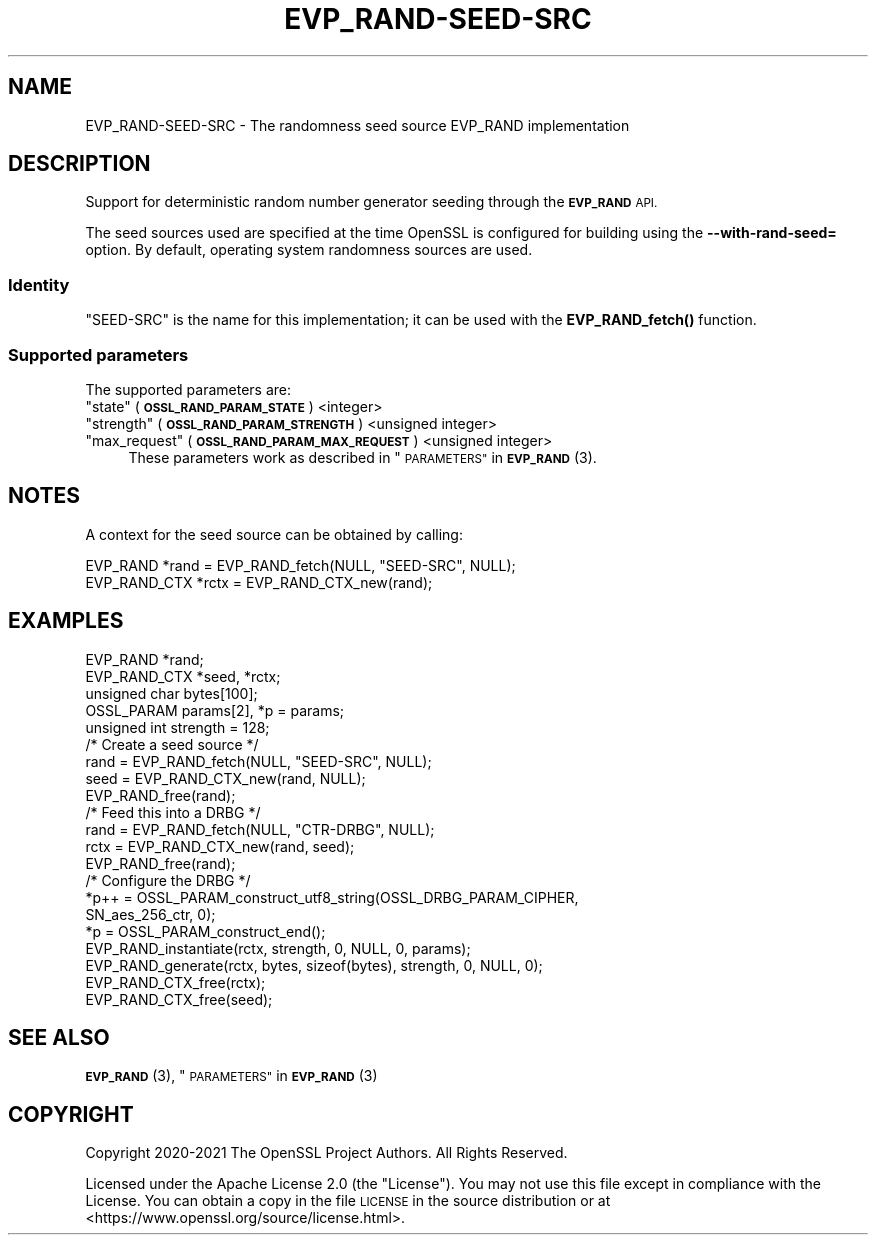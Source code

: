 .\" Automatically generated by Pod::Man 4.14 (Pod::Simple 3.42)
.\"
.\" Standard preamble:
.\" ========================================================================
.de Sp \" Vertical space (when we can't use .PP)
.if t .sp .5v
.if n .sp
..
.de Vb \" Begin verbatim text
.ft CW
.nf
.ne \\$1
..
.de Ve \" End verbatim text
.ft R
.fi
..
.\" Set up some character translations and predefined strings.  \*(-- will
.\" give an unbreakable dash, \*(PI will give pi, \*(L" will give a left
.\" double quote, and \*(R" will give a right double quote.  \*(C+ will
.\" give a nicer C++.  Capital omega is used to do unbreakable dashes and
.\" therefore won't be available.  \*(C` and \*(C' expand to `' in nroff,
.\" nothing in troff, for use with C<>.
.tr \(*W-
.ds C+ C\v'-.1v'\h'-1p'\s-2+\h'-1p'+\s0\v'.1v'\h'-1p'
.ie n \{\
.    ds -- \(*W-
.    ds PI pi
.    if (\n(.H=4u)&(1m=24u) .ds -- \(*W\h'-12u'\(*W\h'-12u'-\" diablo 10 pitch
.    if (\n(.H=4u)&(1m=20u) .ds -- \(*W\h'-12u'\(*W\h'-8u'-\"  diablo 12 pitch
.    ds L" ""
.    ds R" ""
.    ds C` ""
.    ds C' ""
'br\}
.el\{\
.    ds -- \|\(em\|
.    ds PI \(*p
.    ds L" ``
.    ds R" ''
.    ds C`
.    ds C'
'br\}
.\"
.\" Escape single quotes in literal strings from groff's Unicode transform.
.ie \n(.g .ds Aq \(aq
.el       .ds Aq '
.\"
.\" If the F register is >0, we'll generate index entries on stderr for
.\" titles (.TH), headers (.SH), subsections (.SS), items (.Ip), and index
.\" entries marked with X<> in POD.  Of course, you'll have to process the
.\" output yourself in some meaningful fashion.
.\"
.\" Avoid warning from groff about undefined register 'F'.
.de IX
..
.nr rF 0
.if \n(.g .if rF .nr rF 1
.if (\n(rF:(\n(.g==0)) \{\
.    if \nF \{\
.        de IX
.        tm Index:\\$1\t\\n%\t"\\$2"
..
.        if !\nF==2 \{\
.            nr % 0
.            nr F 2
.        \}
.    \}
.\}
.rr rF
.\"
.\" Accent mark definitions (@(#)ms.acc 1.5 88/02/08 SMI; from UCB 4.2).
.\" Fear.  Run.  Save yourself.  No user-serviceable parts.
.    \" fudge factors for nroff and troff
.if n \{\
.    ds #H 0
.    ds #V .8m
.    ds #F .3m
.    ds #[ \f1
.    ds #] \fP
.\}
.if t \{\
.    ds #H ((1u-(\\\\n(.fu%2u))*.13m)
.    ds #V .6m
.    ds #F 0
.    ds #[ \&
.    ds #] \&
.\}
.    \" simple accents for nroff and troff
.if n \{\
.    ds ' \&
.    ds ` \&
.    ds ^ \&
.    ds , \&
.    ds ~ ~
.    ds /
.\}
.if t \{\
.    ds ' \\k:\h'-(\\n(.wu*8/10-\*(#H)'\'\h"|\\n:u"
.    ds ` \\k:\h'-(\\n(.wu*8/10-\*(#H)'\`\h'|\\n:u'
.    ds ^ \\k:\h'-(\\n(.wu*10/11-\*(#H)'^\h'|\\n:u'
.    ds , \\k:\h'-(\\n(.wu*8/10)',\h'|\\n:u'
.    ds ~ \\k:\h'-(\\n(.wu-\*(#H-.1m)'~\h'|\\n:u'
.    ds / \\k:\h'-(\\n(.wu*8/10-\*(#H)'\z\(sl\h'|\\n:u'
.\}
.    \" troff and (daisy-wheel) nroff accents
.ds : \\k:\h'-(\\n(.wu*8/10-\*(#H+.1m+\*(#F)'\v'-\*(#V'\z.\h'.2m+\*(#F'.\h'|\\n:u'\v'\*(#V'
.ds 8 \h'\*(#H'\(*b\h'-\*(#H'
.ds o \\k:\h'-(\\n(.wu+\w'\(de'u-\*(#H)/2u'\v'-.3n'\*(#[\z\(de\v'.3n'\h'|\\n:u'\*(#]
.ds d- \h'\*(#H'\(pd\h'-\w'~'u'\v'-.25m'\f2\(hy\fP\v'.25m'\h'-\*(#H'
.ds D- D\\k:\h'-\w'D'u'\v'-.11m'\z\(hy\v'.11m'\h'|\\n:u'
.ds th \*(#[\v'.3m'\s+1I\s-1\v'-.3m'\h'-(\w'I'u*2/3)'\s-1o\s+1\*(#]
.ds Th \*(#[\s+2I\s-2\h'-\w'I'u*3/5'\v'-.3m'o\v'.3m'\*(#]
.ds ae a\h'-(\w'a'u*4/10)'e
.ds Ae A\h'-(\w'A'u*4/10)'E
.    \" corrections for vroff
.if v .ds ~ \\k:\h'-(\\n(.wu*9/10-\*(#H)'\s-2\u~\d\s+2\h'|\\n:u'
.if v .ds ^ \\k:\h'-(\\n(.wu*10/11-\*(#H)'\v'-.4m'^\v'.4m'\h'|\\n:u'
.    \" for low resolution devices (crt and lpr)
.if \n(.H>23 .if \n(.V>19 \
\{\
.    ds : e
.    ds 8 ss
.    ds o a
.    ds d- d\h'-1'\(ga
.    ds D- D\h'-1'\(hy
.    ds th \o'bp'
.    ds Th \o'LP'
.    ds ae ae
.    ds Ae AE
.\}
.rm #[ #] #H #V #F C
.\" ========================================================================
.\"
.IX Title "EVP_RAND-SEED-SRC 7ossl"
.TH EVP_RAND-SEED-SRC 7ossl "2023-09-19" "3.0.11" "OpenSSL"
.\" For nroff, turn off justification.  Always turn off hyphenation; it makes
.\" way too many mistakes in technical documents.
.if n .ad l
.nh
.SH "NAME"
EVP_RAND\-SEED\-SRC \- The randomness seed source EVP_RAND implementation
.SH "DESCRIPTION"
.IX Header "DESCRIPTION"
Support for deterministic random number generator seeding through the
\&\fB\s-1EVP_RAND\s0\fR \s-1API.\s0
.PP
The seed sources used are specified at the time OpenSSL is configured for
building using the \fB\-\-with\-rand\-seed=\fR option.  By default, operating system
randomness sources are used.
.SS "Identity"
.IX Subsection "Identity"
\&\*(L"SEED-SRC\*(R" is the name for this implementation; it can be used with the
\&\fBEVP_RAND_fetch()\fR function.
.SS "Supported parameters"
.IX Subsection "Supported parameters"
The supported parameters are:
.ie n .IP """state"" (\fB\s-1OSSL_RAND_PARAM_STATE\s0\fR) <integer>" 4
.el .IP "``state'' (\fB\s-1OSSL_RAND_PARAM_STATE\s0\fR) <integer>" 4
.IX Item "state (OSSL_RAND_PARAM_STATE) <integer>"
.PD 0
.ie n .IP """strength"" (\fB\s-1OSSL_RAND_PARAM_STRENGTH\s0\fR) <unsigned integer>" 4
.el .IP "``strength'' (\fB\s-1OSSL_RAND_PARAM_STRENGTH\s0\fR) <unsigned integer>" 4
.IX Item "strength (OSSL_RAND_PARAM_STRENGTH) <unsigned integer>"
.ie n .IP """max_request"" (\fB\s-1OSSL_RAND_PARAM_MAX_REQUEST\s0\fR) <unsigned integer>" 4
.el .IP "``max_request'' (\fB\s-1OSSL_RAND_PARAM_MAX_REQUEST\s0\fR) <unsigned integer>" 4
.IX Item "max_request (OSSL_RAND_PARAM_MAX_REQUEST) <unsigned integer>"
.PD
These parameters work as described in \*(L"\s-1PARAMETERS\*(R"\s0 in \s-1\fBEVP_RAND\s0\fR\|(3).
.SH "NOTES"
.IX Header "NOTES"
A context for the seed source can be obtained by calling:
.PP
.Vb 2
\& EVP_RAND *rand = EVP_RAND_fetch(NULL, "SEED\-SRC", NULL);
\& EVP_RAND_CTX *rctx = EVP_RAND_CTX_new(rand);
.Ve
.SH "EXAMPLES"
.IX Header "EXAMPLES"
.Vb 5
\& EVP_RAND *rand;
\& EVP_RAND_CTX *seed, *rctx;
\& unsigned char bytes[100];
\& OSSL_PARAM params[2], *p = params;
\& unsigned int strength = 128;
\&
\& /* Create a seed source */
\& rand = EVP_RAND_fetch(NULL, "SEED\-SRC", NULL);
\& seed = EVP_RAND_CTX_new(rand, NULL);
\& EVP_RAND_free(rand);
\&
\& /* Feed this into a DRBG */
\& rand = EVP_RAND_fetch(NULL, "CTR\-DRBG", NULL);
\& rctx = EVP_RAND_CTX_new(rand, seed);
\& EVP_RAND_free(rand);
\&
\& /* Configure the DRBG */
\& *p++ = OSSL_PARAM_construct_utf8_string(OSSL_DRBG_PARAM_CIPHER,
\&                                         SN_aes_256_ctr, 0);
\& *p = OSSL_PARAM_construct_end();
\& EVP_RAND_instantiate(rctx, strength, 0, NULL, 0, params);
\&
\& EVP_RAND_generate(rctx, bytes, sizeof(bytes), strength, 0, NULL, 0);
\&
\& EVP_RAND_CTX_free(rctx);
\& EVP_RAND_CTX_free(seed);
.Ve
.SH "SEE ALSO"
.IX Header "SEE ALSO"
\&\s-1\fBEVP_RAND\s0\fR\|(3),
\&\*(L"\s-1PARAMETERS\*(R"\s0 in \s-1\fBEVP_RAND\s0\fR\|(3)
.SH "COPYRIGHT"
.IX Header "COPYRIGHT"
Copyright 2020\-2021 The OpenSSL Project Authors. All Rights Reserved.
.PP
Licensed under the Apache License 2.0 (the \*(L"License\*(R").  You may not use
this file except in compliance with the License.  You can obtain a copy
in the file \s-1LICENSE\s0 in the source distribution or at
<https://www.openssl.org/source/license.html>.
